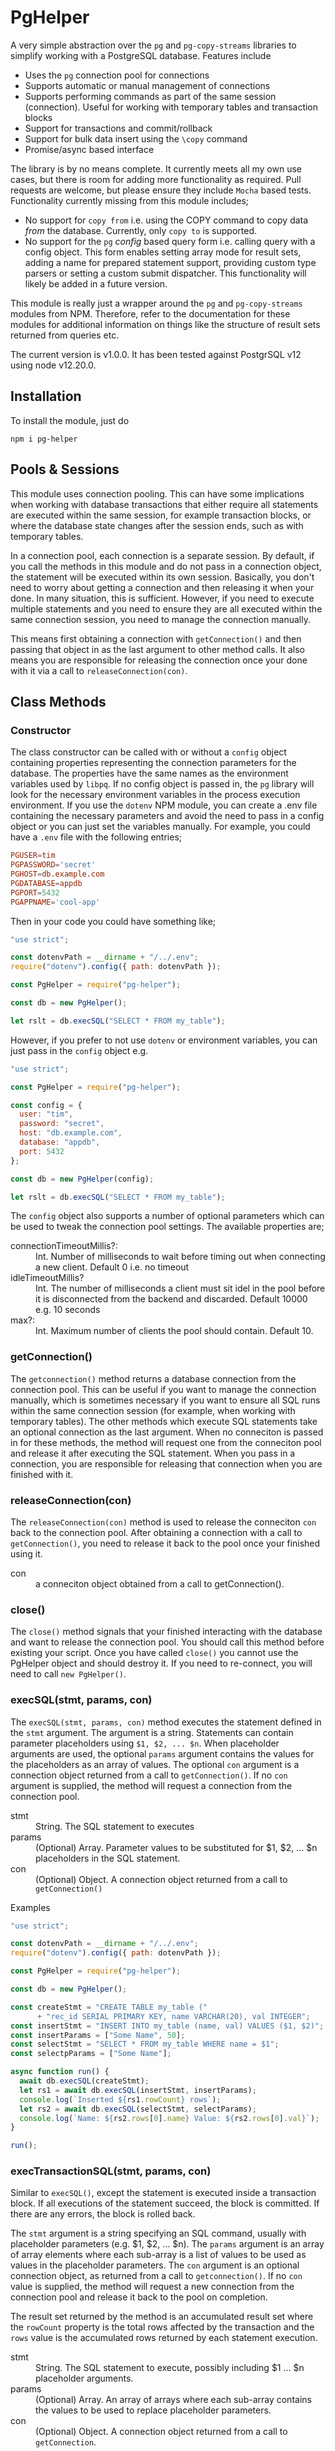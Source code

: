 #+OPTIONS: toc:2

* PgHelper

  A very simple abstraction over the =pg= and =pg-copy-streams= libraries to
  simplify working with a PostgreSQL database. Features include

  - Uses the =pg= connection pool for connections
  - Supports automatic or manual management of connections
  - Supports performing commands as part of the same session (connection).
    Useful for working with temporary tables and transaction blocks
  - Support for transactions and commit/rollback
  - Support for bulk data insert using the =\copy= command
  - Promise/async based interface

  The library is by no means complete. It currently meets all my own use cases,
  but there is room for adding more functionality as required. Pull requests are
  welcome, but please ensure they include =Mocha= based tests. Functionality
  currently missing from this module includes;

  - No support for =copy from= i.e. using the COPY command to copy data /from/
    the database. Currently, only =copy to= is supported.
  - No support for the =pg= /config/ based query form i.e. calling query with a
    config object. This form enables setting array mode for result sets, adding
    a name for prepared statement support, providing custom type parsers or
    setting a custom submit dispatcher. This functionality will likely be added
    in a future version.

  This module is really just a wrapper around the =pg= and =pg-copy-streams=
  modules from NPM. Therefore, refer to the documentation for these modules for
  additional information on things like the structure of result sets returned
  from queries etc.

   The current version is v1.0.0. It has been tested against PostgrSQL v12 using node v12.20.0.

** Installation

   To install the module, just do

   #+begin_src shell
     npm i pg-helper
   #+end_src

** Pools & Sessions

   This module uses connection pooling. This can have some implications when
   working with database transactions that either require all statements are
   executed within the same session, for example transaction blocks, or where
   the database state changes after the session ends, such as with temporary
   tables.

   In a connection pool, each connection is a separate session. By default, if
   you call the methods in this module and do not pass in a connection object,
   the statement will be executed within its own session. Basically, you don't
   need to worry about getting a connection and then releasing it when your
   done. In many situation, this is sufficient. However, if you need to execute
   multiple statements and you need to ensure they are all executed within the
   same connection session, you need to manage the connection manually.

   This means first obtaining a connection with =getConnection()= and then
   passing that object in as the last argument to other method calls. It also
   means you are responsible for releasing the connection once your done with it
   via a call to =releaseConnection(con)=.

** Class Methods

*** Constructor

    The class constructor can be called with or without a =config= object
    containing properties representing the connection parameters for the
    database. The properties have the same names as the environment variables
    used by =libpq=. If no config object is passed in, the =pg= library will
    look for the necessary environment variables in the process execution
    environment. If you use the =dotenv= NPM module, you can create a .env file
    containing the necessary parameters and avoid the need to pass in a config
    object or you can just set the variables manually. For example, you could
    have a =.env= file with the following entries;

    #+begin_src conf
      PGUSER=tim
      PGPASSWORD='secret'
      PGHOST=db.example.com
      PGDATABASE=appdb
      PGPORT=5432
      PGAPPNAME='cool-app'
    #+end_src

    Then in your code you could have something like;

    #+begin_src js
      "use strict";

      const dotenvPath = __dirname + "/../.env";
      require("dotenv").config({ path: dotenvPath });

      const PgHelper = require("pg-helper");

      const db = new PgHelper();

      let rslt = db.execSQL("SELECT * FROM my_table");
    #+end_src

    However, if you prefer to not use =dotenv= or environment variables, you can
    just pass in the =config= object e.g.

    #+begin_src js
      "use strict";

      const PgHelper = require("pg-helper");

      const config = {
        user: "tim",
        password: "secret",
        host: "db.example.com",
        database: "appdb",
        port: 5432
      };

      const db = new PgHelper(config);

      let rslt = db.execSQL("SELECT * FROM my_table");
    #+end_src

    The =config= object also supports a number of optional parameters which can
    be used to tweak the connection pool settings. The available properties are;

    - connectionTimeoutMillis?: :: Int. Number of milliseconds to wait before
      timing out when connecting a new client. Default 0 i.e. no timeout
    - idleTimeoutMillis? :: Int. The number of milliseconds a client must sit
      idel in the pool before it is disconnected from the backend and discarded.
      Default 10000 e.g. 10 seconds
    - max?: :: Int. Maximum number of clients the pool should contain.
      Default 10.

*** getConnection()

    The =getconnection()= method returns a database connection from the
    connection pool. This can be useful if you want to manage the connection
    manually, which is sometimes necessary if you want to ensure all SQL runs
    within the same connection session (for example, when working with temporary
    tables). The other methods which execute SQL statements take an optional
    connection as the last argument. When no conneciton is passed in for these
    methods, the method will request one from the conneciton pool and release it
    after executing the SQL statement. When you pass in a connection, you are
    responsible for releasing that connection when you are finished with it.

*** releaseConnection(con)

    The =releaseConnection(con)= method is used to release the conneciton =con=
    back to the connection pool. After obtaining a connection with a call to
    =getConnection()=, you need to release it back to the pool once your
    finished using it.

    - con :: a conneciton object obtained from a call to getConnection().

*** close()

    The =close()= method signals that your finished interacting with the
    database and want to release the connection pool. You should call this
    method before existing your script. Once you have called =close()= you
    cannot use the PgHelper object and should destroy it. If you need to
    re-connect, you will need to call =new PgHelper()=.

*** execSQL(stmt, params, con)

    The =execSQL(stmt, params, con)= method executes the statement defined in
    the =stmt= argument. The argument is a string. Statements can contain
    parameter placeholders using =$1, $2, ... $n=. When placeholder arguments
    are used, the optional =params= argument contains the values for the
    placeholders as an array of values. The optional =con= argument is a
    connection object returned from a call to =getConnection()=. If no =con=
    argument is supplied, the method will request a connection from the
    connection pool.

    - stmt :: String. The SQL statement to executes
    - params :: (Optional) Array. Parameter values to be substituted for $1, $2, ... $n
      placeholders in the SQL statement.
    - con :: (Optional) Object. A connection object returned from a call to
      =getConnection()=

    Examples

    #+begin_src js
      "use strict";

      const dotenvPath = __dirname + "/../.env";
      require("dotenv").config({ path: dotenvPath });

      const PgHelper = require("pg-helper");

      const db = new PgHelper();

      const createStmt = "CREATE TABLE my_table ("
            + "rec_id SERIAL PRIMARY KEY, name VARCHAR(20), val INTEGER";
      const insertStmt = "INSERT INTO my_table (name, val) VALUES ($1, $2)";
      const insertParams = ["Some Name", 50];
      const selectStmt = "SELECT * FROM my_table WHERE name = $1";
      const selectpParams = ["Some Name"];

      async function run() {
        await db.execSQL(createStmt);
        let rs1 = await db.execSQL(insertStmt, insertParams);
        console.log(`Inserted ${rs1.rowCount} rows`);
        let rs2 = await db.execSQL(selectStmt, selectParams);
        console.log(`Name: ${rs2.rows[0].name} Value: ${rs2.rows[0].val}`);
      }

      run();
    #+end_src

*** execTransactionSQL(stmt, params, con)

    Similar to =execSQL()=, except the statement is executed inside a
    transaction block. If all executions of the statement succeed, the block is
    committed. If there are any errors, the block is rolled back.

    The =stmt= argument is a string specifying an SQL command, usually with
    placeholder parameters (e.g. $1, $2, ... $n). The =params= argument is an
    array of array elements where each sub-array is a list of values to be used
    as values in the placeholder parameters. The =con= argument is an optional
    connection object, as returned from a call to =getconnection()=. If no =con=
    value is supplied, the method will request a new connection from the
    connection pool and release it back to the pool on completion.

    The result set returned by the method is an accumulated result set where the
    =rowCount= property is the total rows affected by the transaction and the
    =rows= value is the accumulated rows returned by each statement execution.

    - stmt :: String. The SQL statement to execute, possibly including $1 ... $n
      placeholder arguments.
    - params :: (Optional) Array. An array of arrays where each sub-array
      contains the values to be used to replace placeholder parameters.
    - con :: (Optional) Object. A connection object returned from a call to
      =getConnection=.

    Example

    #+begin_src js
      "use strict";

      const dotenvPath = __dirname + "/../.env";
      require("dotenv").config({ path: dotenvPath });

      const PgHelper = require("pg-helper");

      const db = new PgHelper();

      const stmt = "UPDATE my_table SET col1 = $1 WHERE col2 = $2";
      const params = [["val1", 20], ["val2", 30], ["val3", 40]];

      db.execTransactionSQL(stmt, params)
        .then(rslt => {
          console.log(`${rslt.rowCount} rows updated`);
        })
        .catch(err => {
          console.log(err.message);
        });
    #+end_src

*** copyInsert(stmt, stringifyFn, data, con)

    The =copyInsert(stmt, stringifyFn, data, con)= method uses the Postgres COPY
    command to insert records into a database table. For large record sets, this
    can be much faster than using standard SQL INSERT commands. The COPY
    statement format must comply with Postres COPY command (see Postgres
    documentation for details) For example

    #+begin_src sql
      COPY my_table (col1, col2, col3, col4)
      FROM STDIN WITH DELIMITER '\t' CSV QUOTE ''''
    #+end_src

    The above statement essentially says that the COPY command will expect
    records in a CSV format where fields are separated by a tab character with
    single quotes used for fields requiring quoting (like strings or dates). The stringifyFn will accept a record in whatever format you
    require and convert it into a string with values, like strings, quoted with
    single quotes and fields separated by a tab. The string should end with a
    newline character. Some values will need conversion to formats which
    Postgres will understand e.g. date strings or JSON data etc. This can be a
    little tricky to work out. Sometimes, it can be useful to write the data to
    a file in what you think is the correct format and then use psql to try
    inserting it into the database. This will sometimes provide error messages
    which are more meaningful and can be easier for experimentation.

    The =data= argument is an array of records. The records can be in any format
    e.g. objects, arrays of data etc. All that is necessary is that the
    =stringifyFn= function is able to understand the format and generate the
    necessary string representation.

    The =con= argument is a connection object returned by a call to
    =getConnection()=. If it is not supplied, the method will request a new
    connection from the connection pool and release it once the statement
    execution has completed.

    The method returns a result set object with only one property, =rowCount=,
    the number of records inserted by the copy command. Note that the COPY
    command is an all or nothing command. The command is executed inside a
    transaction and if any errors occur, all inserts are rolled back.

    - stmt :: String. A Postgres COPY statement.
    - stringifyFn :: Function. A function of one argument which accepts a record
      and returns a suitable string representation for insertion using the COPY
      command.
    - data :: Array. An array of data records to be inserted into the database
    - con :: Object. A connection object as returned from a call to =getConnection()=.

    Example

    #+begin_src js
      "use strict";

      const dotenvPath = __dirname + "/../.env";
      require("dotenv").config({ path: dotenvPath });

      const PgHelper = require("pg-helper");

      // Could just use something like moment.js here!
      const dateStr = (d) => {
        const year = d.getFullYear();
        const month = d.getMonth() + 1;
        const day = d.getDate();

        return `${year}-${month < 10 ? `0${month}` : month}-${
          day < 10 ? `0${day}` : day
        }`;
      };

      // SQL statement to execute to do insert using COPY
      const stmt =
          "COPY my_table " +
          "(rec_date, rec_title, rec_cost, rec_order) " +
          "FROM STDIN DELIMITER '\t' CSV QUOTE ''''";

      // Some data to insert
      const data = [
        {
          recDate: new Date(),
          title: "First Record",
          cost: 2.5,
          order: 1,
        },
        {
          recDate: new Date("2021-01-01"),
          title: "Second Record",
          cost: 4.5,
          order: 2,
        },
        {
          recDate: new Date("2021-01-15"),
          title: "Third Record",
          cost: 6.75,
          order: 3,
        },
        {
          recDate: new Date("2021-02-10"),
          title: "Forth Record",
          cost: 10.5,
          order: 4,
        },
      ];

      const toString = (r) => {
        return `'${dateStr(r.recDate)}'\t'${r.title}'\t${r.cost}\t${r.order}\n`;
      };

      const db = new PgHelper();

      db.copyInsert(stmt, toString, data)
        .then(rslt => {
          console.log(`${rslt.rowCount} rows inserted`);
          return db.query("SELECT * FROM my_table");
        })
        .then(rslt => {
          for (let r of rslt.rows) {
            console.log(`ID: ${r.rec_id} Date: ${r.rec_date} Title: ${r.rec_title}`);
          }
          return db.close();
        })
        .catch(err => {
          console.error(err.message);
        });
    #+end_src

*** poolStatus()

    Returns an object containing information about the current state of the
    connection pool. The object properties are;

    - clientCount: :: The current number of clients connected to the backend
      database
    - idleCount: :: The number of connections currently idel
    - waitingCount: :: The number of connection requests waiting to be satisfied

** Bug Reports & Issues

   Please report bugs via the issues page on github at
   https://github.com/theophilusx/pg-helper . Please make sure to include the
   following information in all reports

   - pg-helper version
   - Node version
   - PostgreSQL version
   - Client platform (Linux, Mac, Windows)
   - Database platform

   If possible, include a small reproducible example e.g. simple script which
   exhibits the issue you are encountering. There is a much higher chance of a
   quick fix if I am able to reproduce the problem.

  Please note that I am not a windows user and have not used that platform in
  any meaningful way since around 1997. While I am happy to try and run up a
  Windows virtual for testing purposes, I have little experience on that
  platform. However, I am happy to work with anyone experiencing issues on
  Windows to try and resolve any issues.

** Version History

   - Version 1.0.0 [2021-02-15]
     Initial version.

